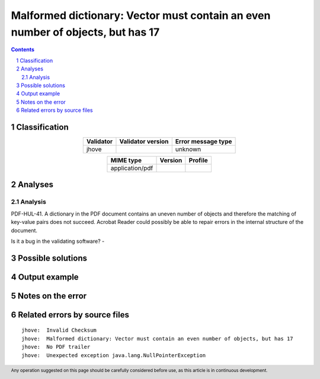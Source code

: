 ===============================================================================
Malformed dictionary: Vector must contain an even number of objects, but has 17
===============================================================================

.. footer:: Any operation suggested on this page should be carefully considered before use, as this article is in continuous development.

.. contents::
   :depth: 2

.. section-numbering::

--------------
Classification
--------------

.. list-table::
   :align: center

   * - **Validator**
     - **Validator version**
     - **Error message type**
   * - jhove
     - 
     - unknown



.. list-table::
   :align: center

   * - **MIME type**
     - **Version**
     - **Profile**
   * - application/pdf
     - 
     - 

--------
Analyses
--------

Analysis
========

PDF-HUL-41. A dictionary in the PDF document contains an uneven number of objects and therefore the matching of key-value pairs does not succeed. Acrobat Reader could possibly be able to repair errors in the internal structure of the document.

Is it a bug in the validating software? - 


------------------
Possible solutions
------------------
.. contents::
   :local:

--------------
Output example
--------------


------------------
Notes on the error
------------------




------------------------------
Related errors by source files
------------------------------

::

	jhove:	Invalid Checksum
	jhove:	Malformed dictionary: Vector must contain an even number of objects, but has 17
	jhove:	No PDF trailer
	jhove:	Unexpected exception java.lang.NullPointerException
